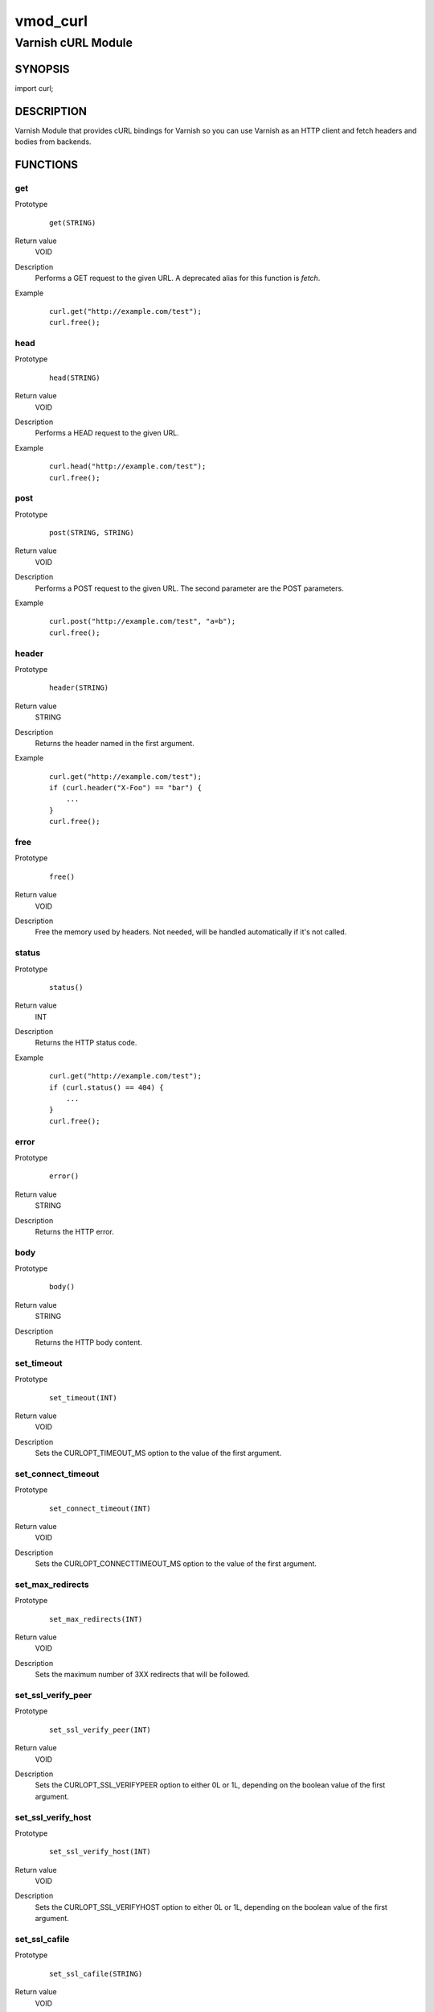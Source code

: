 =========
vmod_curl
=========

-------------------
Varnish cURL Module
-------------------

SYNOPSIS
========

import curl;

DESCRIPTION
===========

Varnish Module that provides cURL bindings for Varnish so you can use
Varnish as an HTTP client and fetch headers and bodies from backends.

FUNCTIONS
=========

get
---

Prototype
        ::

                get(STRING)
Return value
        VOID
Description
        Performs a GET request to the given URL.  A deprecated alias
        for this function is `fetch`.
Example
        ::

                curl.get("http://example.com/test");
                curl.free();

head
----

Prototype
        ::

                head(STRING)
Return value
        VOID
Description
        Performs a HEAD request to the given URL.
Example
        ::

                curl.head("http://example.com/test");
                curl.free();

post
----

Prototype
        ::

                post(STRING, STRING)
Return value
        VOID
Description
        Performs a POST request to the given URL.  The second
        parameter are the POST parameters.
Example
        ::

                curl.post("http://example.com/test", "a=b");
                curl.free();

header
------

Prototype
        ::

                header(STRING)
Return value
        STRING
Description
        Returns the header named in the first argument.
Example
        ::

                curl.get("http://example.com/test");
                if (curl.header("X-Foo") == "bar") {
                    ...
                }
                curl.free();

free
----

Prototype
        ::

                free()
Return value
        VOID
Description
        Free the memory used by headers.
        Not needed, will be handled automatically if it's not called.

status
------

Prototype
        ::

                status()
Return value
        INT
Description
        Returns the HTTP status code.
Example
        ::

                curl.get("http://example.com/test");
                if (curl.status() == 404) {
                    ...
                }
                curl.free();

error
-----

Prototype
        ::

                error()
Return value
        STRING
Description
        Returns the HTTP error.

body
----

Prototype
        ::

                body()
Return value
        STRING
Description
        Returns the HTTP body content.

set_timeout
-----------

Prototype
        ::

                set_timeout(INT)
Return value
        VOID
Description
        Sets the CURLOPT_TIMEOUT_MS option to the value of the first argument.

set_connect_timeout
-------------------

Prototype
        ::

                set_connect_timeout(INT)
Return value
        VOID
Description
        Sets the CURLOPT_CONNECTTIMEOUT_MS option to the value of the first argument.

set_max_redirects
-----------------

Prototype
        ::

                set_max_redirects(INT)
Return value
        VOID
Description
        Sets the maximum number of 3XX redirects that will be followed.

set_ssl_verify_peer
-------------------

Prototype
        ::

                set_ssl_verify_peer(INT)
Return value
        VOID
Description
        Sets the CURLOPT_SSL_VERIFYPEER option to either 0L or 1L, depending on the boolean value of the first argument.

set_ssl_verify_host
-------------------

Prototype
        ::

                set_ssl_verify_host(INT)
Return value
        VOID
Description
        Sets the CURLOPT_SSL_VERIFYHOST option to either 0L or 1L, depending on the boolean value of the first argument.

set_ssl_cafile
--------------

Prototype
        ::

                set_ssl_cafile(STRING)
Return value
        VOID
Description
        Sets the CURLOPT_CAINFO option to the value of the first argument.

set_ssl_capath
--------------

Prototype
        ::

                set_ssl_capath(STRING)
Return value
        VOID
Description
        Sets the CURLOPT_CAPATH option to the value of the first argument.

header_add
----------

Prototype
        ::

                header_add(STRING)
Return value
        VOID
Description
        Adds a custom request header.
        If you add a header that is otherwise generated and used by libcurl
        internally, your added one will be used instead. If you add a header
        with no content as in "Accept:" (no data on the right side of the
        colon), the internally used header will get disabled. Thus, using this
        option you can add new headers, replace internal headers and remove
        internal headers. To add a header with no content, make the content be
        two quotes: ""
Example
        ::

                // copy Host: header from request
                curl.header_add("Host: " + req.http.Host);
                // disable Accept header generated by libcurl
                curl.header_add("Accept:");
                // add X-curl-Request header with no content
                curl.header_add("X-curl-Request: " + curl.unescape("%22%22"));
                // alternative using long string syntax
                curl.header_add({"X-curl-Request: """});

header_remove
-------------

Prototype
        ::

                header_remove(STRING)
Return value
        VOID
Description
        Removes all custom request header fields matching the given header name.
        Only headers added by header_add() can be removed. To disable headers
        generated internally by libcurl *add* the header with no content.
Example
        ::

                curl.header_remove("Host");

escape
------

Prototype
        ::

                escape(STRING)
Return value
        STRING
Description
        URL encodes the given string.

unescape
--------

Prototype
        ::

                unescape(STRING)
Return value
        STRING
Description
        URL decodes the given string.

set_proxy
---------

Prototype
        ::

                set_proxy(STRING)
Return value
        VOID
Description
        Set the proxy to use.  A deprecated alias for this function is `proxy`.
Example
        ::

                curl.set_proxy("http://user:secret@some.server.dom:8080/");

set_method
----------

Prototype
        ::

                set_method(STRING)
Return value
        VOID
Description
        Set a custom string for this request.
        This doesn't actually change how libcurl behaves or acts in
        regards to the particular request method, it will only change
        the actual string sent in the request.
Example
        ::

                curl.set_method("PURGE");
                curl.head("http://example.com/test");

BUGS
====

None.

COPYRIGHT
=========

Development of this VMOD has been sponsored by the Norwegian company
Aspiro Music AS for usage on their WiMP music streaming service.

This document is licensed under the same license as the
libvmod-curl project. See LICENSE for details.

* Copyright (c) 2011-2014 Varnish Software
